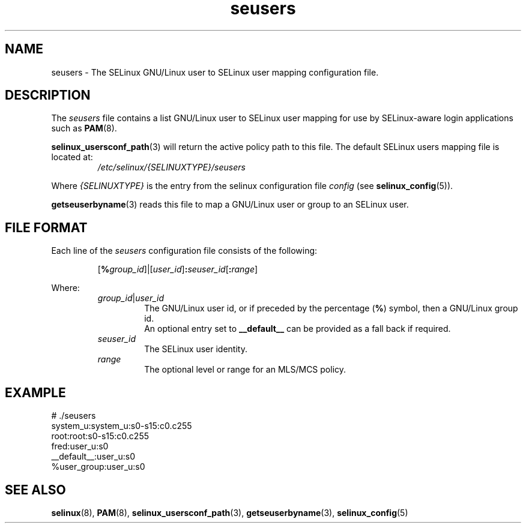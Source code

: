 .TH "seusers" "5" "28-Nov-2011" "Security Enhanced Linux" "SELinux configuration"

.SH "NAME"
seusers \- The SELinux GNU/Linux user to SELinux user mapping configuration file.

.SH "DESCRIPTION"
The
.I seusers
file contains a list GNU/Linux user to SELinux user mapping for use by SELinux-aware login applications such as \fBPAM\fR(8).
.sp
.BR selinux_usersconf_path "(3) "
will return the active policy path to this file. The default SELinux users mapping file is located at:
.RS
.I /etc/selinux/{SELINUXTYPE}/seusers
.RE
.sp
Where \fI{SELINUXTYPE}\fR is the entry from the selinux configuration file \fIconfig\fR (see \fBselinux_config\fR(5)).
.sp
.BR getseuserbyname "(3) reads this file to map a GNU/Linux user or group to an SELinux user. "

.SH "FILE FORMAT"
Each line of the
.I seusers
configuration file consists of the following:
.sp
.RS
\fR[\fB%\fIgroup_id\fR]|[\fIuser_id\fR]\fB:\fIseuser_id\fR[\fB:\fIrange\fR]
.RE
.sp
Where:
.RS
\fIgroup_id\fR|\fIuser_id
.RS
\fRThe  GNU/Linux user id, or if preceded by the percentage (\fB%\fR) symbol, then a GNU/Linux group id.
.br
An optional entry set to \fB__default__\fR can be provided as a fall back if required.
.RE
.I seuser_id
.RS
The SELinux  user identity.
.RE
.I range
.RS
The optional level or range for an MLS/MCS policy.
.RE
.RE

.SH "EXAMPLE"
# ./seusers
.br
system_u:system_u:s0\-s15:c0.c255
.br
root:root:s0-s15:c0.c255
.br
fred:user_u:s0
.br
__default__:user_u:s0
.br
%user_group:user_u:s0

.SH "SEE ALSO"
.BR selinux "(8), " PAM "(8), " selinux_usersconf_path "(3), " getseuserbyname "(3), " selinux_config "(5) "
